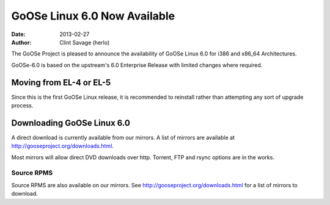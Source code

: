 GoOSe Linux 6.0 Now Available
#############################

:date: 2013-02-27
:author: Clint Savage (herlo)

The GoOSe Project is pleased to announce the availability of GoOSe Linux 6.0 for i386 and x86_64 Architectures.

GoOSe-6.0 is based on the upstream's 6.0 Enterprise Release with limited changes where required.

Moving from EL-4 or EL-5
------------------------

Since this is the first GoOSe Linux release, it is recommended to reinstall rather than attempting any sort of upgrade process.

Downloading GoOSe Linux 6.0
---------------------------

A direct download is currently available from our mirrors. A list of mirrors are available at http://gooseproject.org/downloads.html.

Most mirrors will allow direct DVD downloads over http.  Torrent, FTP and rsync options are in the works.

Source RPMS
~~~~~~~~~~~

Source RPMS are also available on our mirrors. See http://gooseproject.org/downloads.html for a list of mirrors to download.






